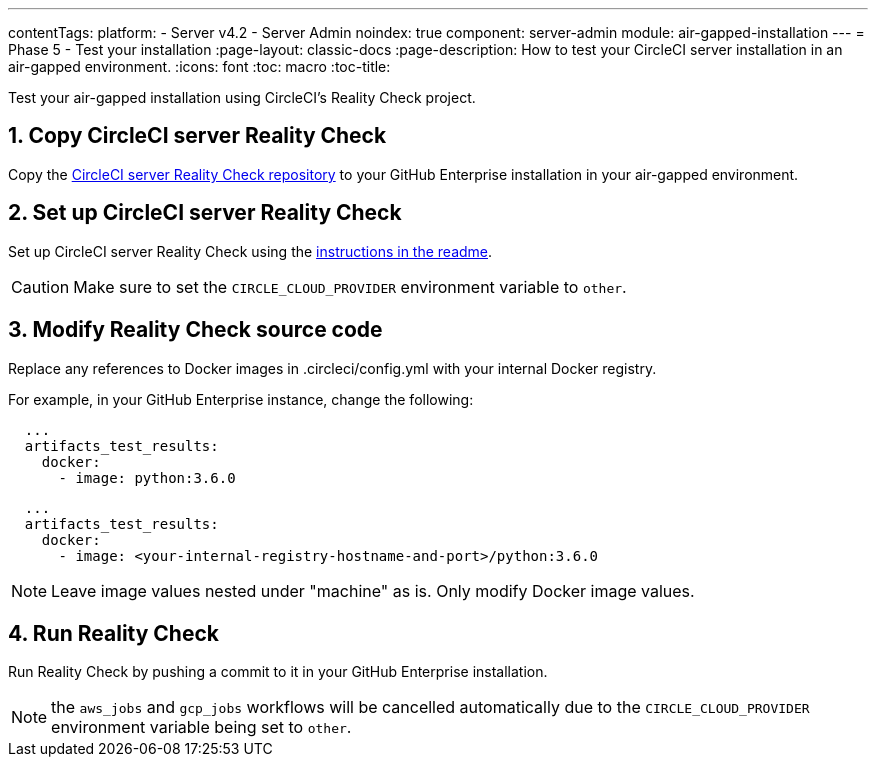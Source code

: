 ---
contentTags:
  platform:
  - Server v4.2
  - Server Admin
noindex: true
component: server-admin
module: air-gapped-installation
---
= Phase 5 - Test your installation
:page-layout: classic-docs
:page-description: How to test your CircleCI server installation in an air-gapped environment.
:icons: font
:toc: macro
:toc-title:

Test your air-gapped installation using CircleCI's Reality Check project.

[#copy-reality-check]
== 1. Copy CircleCI server Reality Check
Copy the link:https://github.com/circleci/realitycheck[CircleCI server Reality Check repository] to your GitHub Enterprise installation in your air-gapped environment.

[#setup-reality-check]
== 2. Set up CircleCI server Reality Check
Set up CircleCI server Reality Check using the link:https://github.com/circleci/realitycheck#installation[instructions in the readme].

CAUTION: Make sure to set the `CIRCLE_CLOUD_PROVIDER` environment variable to `other`.

[#modify-reality-check]
== 3. Modify Reality Check source code
Replace any references to Docker images in .circleci/config.yml with your internal Docker registry.

For example, in your GitHub Enterprise instance, change the following:

[source, yaml]
----
  ...
  artifacts_test_results:
    docker:
      - image: python:3.6.0
----


[source, yaml]
----
  ...
  artifacts_test_results:
    docker:
      - image: <your-internal-registry-hostname-and-port>/python:3.6.0
----

NOTE: Leave image values nested under "machine" as is. Only modify Docker image values.


[#run-reality-check]
== 4. Run Reality Check
Run Reality Check by pushing a commit to it in your GitHub Enterprise installation.

NOTE: the `aws_jobs` and `gcp_jobs` workflows will be cancelled automatically due to the `CIRCLE_CLOUD_PROVIDER` environment variable being set to `other`.
